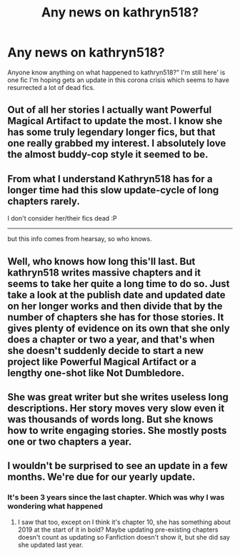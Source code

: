 #+TITLE: Any news on kathryn518?

* Any news on kathryn518?
:PROPERTIES:
:Author: anontarg
:Score: 4
:DateUnix: 1585836440.0
:DateShort: 2020-Apr-02
:FlairText: Discussion
:END:
Anyone know anything on what happened to kathryn518?" I'm still here' is one fic I'm hoping gets an update in this corona crisis which seems to have resurrected a lot of dead fics.


** Out of all her stories I actually want Powerful Magical Artifact to update the most. I know she has some truly legendary longer fics, but that one really grabbed my interest. I absolutely love the almost buddy-cop style it seemed to be.
:PROPERTIES:
:Author: AskMeAboutKtizo
:Score: 8
:DateUnix: 1585838399.0
:DateShort: 2020-Apr-02
:END:


** From what I understand Kathryn518 has for a longer time had this slow update-cycle of long chapters rarely.

I don't consider her/their fics dead :P

--------------

but this info comes from hearsay, so who knows.
:PROPERTIES:
:Author: Erska
:Score: 8
:DateUnix: 1585838101.0
:DateShort: 2020-Apr-02
:END:


** Well, who knows how long this'll last. But kathryn518 writes massive chapters and it seems to take her quite a long time to do so. Just take a look at the publish date and updated date on her longer works and then divide that by the number of chapters she has for those stories. It gives plenty of evidence on its own that she only does a chapter or two a year, and that's when she doesn't suddenly decide to start a new project like Powerful Magical Artifact or a lengthy one-shot like Not Dumbledore.
:PROPERTIES:
:Author: ArlyssTolero86
:Score: 3
:DateUnix: 1585870918.0
:DateShort: 2020-Apr-03
:END:


** She was great writer but she writes useless long descriptions. Her story moves very slow even it was thousands of words long. But she knows how to write engaging stories. She mostly posts one or two chapters a year.
:PROPERTIES:
:Author: kprasad13
:Score: 4
:DateUnix: 1585842899.0
:DateShort: 2020-Apr-02
:END:


** I wouldn't be surprised to see an update in a few months. We're due for our yearly update.
:PROPERTIES:
:Author: Darkenmal
:Score: 2
:DateUnix: 1585889308.0
:DateShort: 2020-Apr-03
:END:

*** It's been 3 years since the last chapter. Which was why I was wondering what happened
:PROPERTIES:
:Author: anontarg
:Score: 1
:DateUnix: 1585889431.0
:DateShort: 2020-Apr-03
:END:

**** I saw that too, except on I think it's chapter 10, she has something about 2019 at the start of it in bold? Maybe updating pre-existing chapters doesn't count as updating so Fanfiction doesn't show it, but she did say she updated last year.
:PROPERTIES:
:Author: Jesus-lover-24-7
:Score: 3
:DateUnix: 1585904603.0
:DateShort: 2020-Apr-03
:END:
